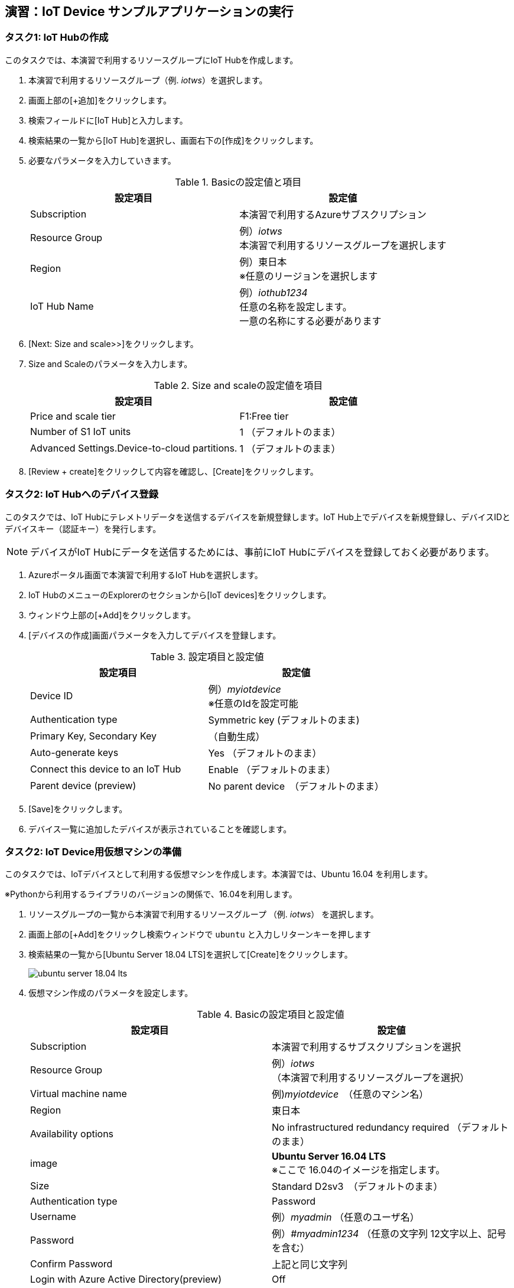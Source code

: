 ## 演習：IoT Device サンプルアプリケーションの実行

### タスク1: IoT Hubの作成

このタスクでは、本演習で利用するリソースグループにIoT Hubを作成します。

. 本演習で利用するリソースグループ（例. _iotws_）を選択します。
. 画面上部の[+追加]をクリックします。

. 検索フィールドに[IoT Hub]と入力します。

. 検索結果の一覧から[IoT Hub]を選択し、画面右下の[作成]をクリックします。

. 必要なパラメータを入力していきます。
+
.Basicの設定値と項目
[cols="2*", options="header"]
|===
|設定項目
|設定値

|Subscription
|本演習で利用するAzureサブスクリプション

|Resource Group
|例）_iotws_ +
本演習で利用するリソースグループを選択します

|Region
|例）東日本 +
※任意のリージョンを選択します

|IoT Hub Name
|例）_iothub1234_ +
任意の名称を設定します。 +
一意の名称にする必要があります

|===

. [Next: Size and scale>>]をクリックします。

. Size and Scaleのパラメータを入力します。
+
.Size and scaleの設定値を項目
[cols="2*", options="header"]
|===
|設定項目
|設定値

|Price and scale tier
|F1:Free tier

|Number of S1 IoT units
|1 （デフォルトのまま）

|Advanced Settings.Device-to-cloud partitions.
|1 （デフォルトのまま）

|===

. [Review + create]をクリックして内容を確認し、[Create]をクリックします。


### タスク2: IoT Hubへのデバイス登録

このタスクでは、IoT Hubにテレメトリデータを送信するデバイスを新規登録します。IoT Hub上でデバイスを新規登録し、デバイスIDとデバイスキー（認証キー）を発行します。

[NOTE]
====
デバイスがIoT Hubにデータを送信するためには、事前にIoT Hubにデバイスを登録しておく必要があります。
====

. Azureポータル画面で本演習で利用するIoT Hubを選択します。

. IoT HubのメニューのExplorerのセクションから[IoT devices]をクリックします。

. ウィンドウ上部の[+Add]をクリックします。

. [デバイスの作成]画面パラメータを入力してデバイスを登録します。
+
.設定項目と設定値
[cols="2*", options="header"]
|===
|設定項目
|設定値

|Device ID
|例）_myiotdevice_ +
※任意のIdを設定可能

|Authentication type
|Symmetric key (デフォルトのまま)

|Primary Key, Secondary Key
|（自動生成）

|Auto-generate keys
|Yes （デフォルトのまま）

|Connect this device to an IoT Hub
|Enable （デフォルトのまま）

|Parent device (preview)
|No parent device　（デフォルトのまま）

|===

. [Save]をクリックします。

. デバイス一覧に追加したデバイスが表示されていることを確認します。

### タスク2: IoT Device用仮想マシンの準備

このタスクでは、IoTデバイスとして利用する仮想マシンを作成します。本演習では、Ubuntu 16.04 を利用します。

※Pythonから利用するライブラリのバージョンの関係で、16.04を利用します。

. リソースグループの一覧から本演習で利用するリソースグループ （例. _iotws_） を選択します。

. 画面上部の[+Add]をクリックし検索ウィンドウで `ubuntu` と入力しリターンキーを押します

. 検索結果の一覧から[Ubuntu Server 18.04 LTS]を選択して[Create]をクリックします。
+
image::images/ubuntu_server_18.04_lts.png[]

. 仮想マシン作成のパラメータを設定します。
+
.Basicの設定項目と設定値
[cols="2*", options="header"]
|===
|設定項目
|設定値

|Subscription
|本演習で利用するサブスクリプションを選択

|Resource Group
|例）_iotws_ （本演習で利用するリソースグループを選択）

|Virtual machine name
|例)_myiotdevice_　（任意のマシン名）

|Region
|東日本

|Availability options
|No infrastructured redundancy required （デフォルトのまま）

|image
|*Ubuntu Server 16.04 LTS* +
※ここで 16.04のイメージを指定します。

|Size
|Standard D2sv3　（デフォルトのまま）

|Authentication type
|Password

|Username
|例）_myadmin_ （任意のユーザ名）

|Password
|例）_#myadmin1234_ （任意の文字列 12文字以上、記号を含む）

|Confirm Password
|上記と同じ文字列

|Login with Azure Active Directory(preview)
|Off

|Public inbound ports
|Allow selected ports

|seleceted inbound ports
|SSH(22)

|===

. [Next: Disks>]をクリックします。

. Disksのパラメータを入力します。
+
.Disksの設定項目と設定値
[cols="2*", options="header"]
|===
|設定項目
|設定値

|OS disk type
|Standard SSD

|===

. [Review + create]をクリックします。
+
※Networking, Management, Advanced, Tags はデフォルトのまま変更なしなので、設定はスキップします。

. レビューが完了したら[Create]をクリックして仮想マシンを作成します。

### タスク3: IoTデバイスの環境設定

このタスクでは作成した仮想マシンに IoT Device SDKなどの設定をします。

[NOTE]
====
詳細はマニュアルを参照
https://docs.microsoft.com/ja-jp/azure/iot-hub/quickstart-send-telemetry-python
====

. クラウドシェルをBashモードで実行します。

. 作成した仮想マシンを選択し、画面上部の[Connect]をクリックします。

. Login using VM local accountのフィールドに記載されているSSHコマンドの文字列をコピーします。

. コピーした文字列をクラウドシェルのBashターミナルに貼り付けて、仮想マシンにSSHでログインします。

. "Are you sure you want to continue connecting (yes/no)?" と表示されるたら、`yes` を入力しリターンを入力します。

. パスワード（例._#myadmin1234_）を入力します。

. sudo コマンドで root ユーザにスイッチします。
+
```
sudo -i
```

. Azure IoT SDKの準備をします。
+
```
apt -y update
apt -y upgrade
apt -y install libcurl4-nss-dev libcurl4-openssl-dev
apt -y install python-pip unzip
```

. myadminユーザに戻ります。
+
```
exit
```

### タスク4: サンプルアプリケーションの準備

Azure DevOpsのソースコードリポジトリに、IoTデバイスのサンプルアプリケーション用のリポジトリを準備します。

. Azure DevOpsにログインします。

. 本演習で利用するプロジェクト（例. _iotws_）を選択します。
+
image::images/devops_org.png[]

. 左側のメニューで[Repos]をクリックします。

. リポジトリのプルダウンメニューから[Import repository]を選択します。
+
image::images/devops_import.png[]

. Gitリポジトリのインポートダイアログに必要なパラメータを入力します。
+
.設定項目と設定値
[cols="2*", options="header"]
|===

|Source Type
| Git

|Clone URL
|https://github.com/Azure-Samples/azure-iot-samples-python

|===

. [import]をクリックし、importが完了するまで待ちます。

. Azure DevOpsのポータルで _iotdeviceapp_ 表示し、`iot-hub/Quickstarts/simulated-device-2/SimulatedDevice.py` を開きます。

. 右側のPaneの[Edit]をクリックし、ソースコードの編集を開始します。

. IoTデバイスの接続文字列をコピーします。
+
image::images/iothub_iotdevice_connstr.png[]

. IoT Hubへに接続できるように、サンプルプログラムの接続文字列の定義（19行目あたり）をコピーした接続文字列で置き換えます。
+
変更前
+
```
CONNECTION_STRING = "{Your IoT hub device connection string}"
```
+
変更後の例
+
```
CONNECTION_STRING = "HostName=iotwshub1234.azure-devices.net;DeviceId=iotdevice;SharedAccessKey=kbpVCJXfY01hCuJ6HpijkBC6lL+0pi2fa8e0/VXfKLY="
```

. 温度を乱数で設定している部分(73行目あたり）を編集して、急上昇や急降下が発生するように変更します。
+
変更前
+
```
            temperature = TEMPERATURE + (random.random() * 15)
```
+
変更後
+
```
# temperature = TEMPERATURE + (random.random() * 15)
if (random.uniform(-1, 10) < 0):
  temperature = TEMPERATURE + random.uniform(100, -100)
else:
  temperature = TEMPERATURE
```

. [Commit]をクリックして変更を保存します。

. Azure Portalのクラウドシェルに戻り、IoTデバイスの仮想マシンにSSHでログインします。

. 先ほど編集したサンプルアプリケーションを `git clone` コマンドでIoTデバイスの仮想マシンにクローンします。
+
```
git clone https://dev.azure.com/[YOUR_NAME]/iotdemo/_git/iotdevice_python
```

. サンプルアプリケーションのディレクトリに移動し IoT Hub Device SDKをインストールします。
+
```
cd azure-iot-samples-python-master/iot-hub/Quickstarts/simulated-device-2
pip install azure-iothub-device-client
```

. サンプルアプリケーションを実行します。
+
```
python SimulatedDevice.py
```

. IoT Hub の概要ページでメッセージ数を受信していることを、メッセージ数をみて確認します。

. ターミナルで `Ctrl-C` を入力し、アプリケーションを停止します。


---
*サンプルアプリケーションをそのまま実行する場合*

### タスク5: サンプルアプリケーションの実行

. Azure Portalで本演習で利用するIoT Hubを選択します。

. IoT Hubの概要画面で、タスク1で登録したIoT Deviceを選択して詳細画面を表示します。
+
image::images/iothub_iotdevice_list.png[]


. サンプルアプリケーションをgithubからダウンロードして、展開します。
+
```
wget https://github.com/Azure-Samples/azure-iot-samples-python/archive/master.zip
unzip master.zip
```

. サンプルアプリケーションのディレクトリに移動し IoT Hub Device SDKをインストールします。
+
```
cd azure-iot-samples-python-master/iot-hub/Quickstarts/simulated-device-2
pip install azure-iothub-device-client
```

. IoT Deviceの接続文字列をコピーします。
+
image::images/iothub_iotdevice_connstr.png[]

. IoT Hubへに接続できるように、サンプルプログラムの19行目の接続文字列をコピーした接続文字列で置き換えます。
+
変更前
+
```
CONNECTION_STRING = "{Your IoT hub device connection string}"
```
+
_{Your IoT hub device connection string}_ を置き換えます。

. サンプルアプリケーションを実行します。
+
```
python SimulatedDevice.py
```

. IoT Hubの概要ページでメセージが受信されていることを確認します。

. ターミナルで `Ctrl-C` を入力し、SimulatedDevice.pyの実行を停止します。
